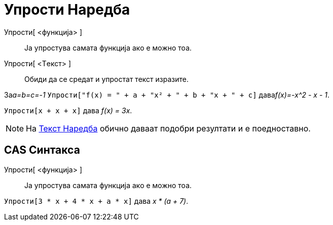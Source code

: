 = Упрости Наредба
:page-en: commands/Simplify
ifdef::env-github[:imagesdir: /mk/modules/ROOT/assets/images]

Упрости[ <функција> ]::
  Ја упростува самата функција ако е можно тоа.
Упрости[ <Tекст> ]::
  Обиди да се средат и упростат текст изразите.

[EXAMPLE]
====

За__a=b=c=-1__ `++Упрости["f(x) = " + a + "x² + " + b + "x + " + c]++` дава__f(x)=-x^2 - x - 1__.

====

[EXAMPLE]
====

`++Упрости[x + x + x]++` дава _f(x) = 3x_.

====

[NOTE]
====

На xref:/commands/Текст.adoc[Текст Наредба] обично даваат подобри резултати и е поедноставно.

====

== CAS Синтакса

Упрости[ <функција> ]::
  Ја упростува самата функција ако е можно тоа.

[EXAMPLE]
====

`++Упрости[3 * x + 4 * x + a * x]++` дава _x * (a + 7)_.

====
